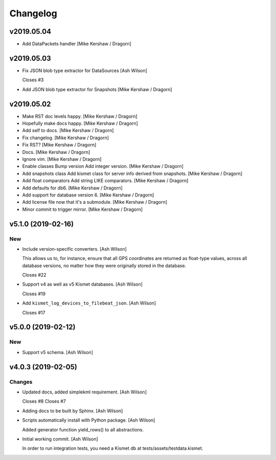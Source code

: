 Changelog
=========

v2019.05.04
-----------
- Add DataPackets handler [Mike Kershaw / Dragorn]

v2019.05.03
-----------
- Fix JSON blob type extractor for DataSources [Ash Wilson]

  Closes #3
- Add JSON blob type extractor for Snapshots [Mike Kershaw / Dragorn]

v2019.05.02
-----------
- Make RST doc levels happy. [Mike Kershaw / Dragorn]
- Hopefully make docs happy. [Mike Kershaw / Dragorn]
- Add self to docs. [Mike Kershaw / Dragorn]
- Fix changelog. [Mike Kershaw / Dragorn]
- Fix RST? [Mike Kershaw / Dragorn]
- Docs. [Mike Kershaw / Dragorn]
- Ignore vim. [Mike Kershaw / Dragorn]
- Enable classes Bump version Add integer version. [Mike Kershaw /
  Dragorn]
- Add snapshots class Add kismet class for server info derived from
  snapshots. [Mike Kershaw / Dragorn]
- Add float comparators Add string LIKE comparators. [Mike Kershaw /
  Dragorn]
- Add defaults for db6. [Mike Kershaw / Dragorn]
- Add support for database version 6. [Mike Kershaw / Dragorn]
- Add license file now that it's a submodule. [Mike Kershaw / Dragorn]
- Minor commit to trigger mirror. [Mike Kershaw / Dragorn]


v5.1.0 (2019-02-16)
-------------------

New
~~~
- Include version-specific converters. [Ash Wilson]

  This allows us to, for instance, ensure that all
  GPS coordinates are returned as float-type values,
  across all database versions, no matter how they
  were originally stored in the database.

  Closes #22
- Support v4 as well as v5 Kismet databases. [Ash Wilson]

  Closes #19
- Add ``kismet_log_devices_to_filebeat_json``. [Ash Wilson]

  Closes #17


v5.0.0 (2019-02-12)
-------------------

New
~~~
- Support v5 schema. [Ash Wilson]


v4.0.3 (2019-02-05)
-------------------

Changes
~~~~~~~
- Updated docs, added simplekml requirement. [Ash Wilson]

  Closes #8
  Closes #7
- Adding docs to be built by Sphinx. [Ash Wilson]
- Scripts automatically install with Python package. [Ash Wilson]

  Added generator function yield_rows() to all abstractions.
- Initial working commit. [Ash Wilson]

  In order to run integration tests, you need a
  Kismet db at tests/assets/testdata.kismet.


